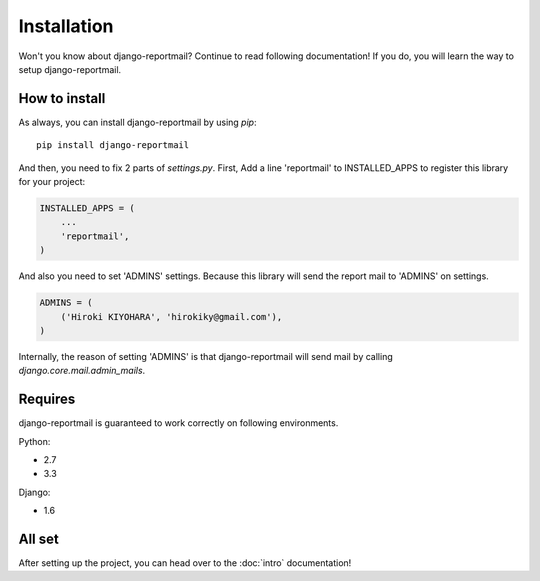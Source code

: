 Installation
============

Won't you know about django-reportmail? Continue to read following documentation!
If you do, you will learn the way to setup django-reportmail.

How to install
--------------

As always, you can install django-reportmail by using `pip`::

    pip install django-reportmail

And then, you need to fix 2 parts of `settings.py`.
First, Add a line 'reportmail' to INSTALLED_APPS to register this library for your project:

.. code-block:: python

    INSTALLED_APPS = (
        ...
        'reportmail',
    )


And also you need to set 'ADMINS' settings.
Because this library will send the report mail to 'ADMINS' on settings.

.. code-block:: python

    ADMINS = (
        ('Hiroki KIYOHARA', 'hirokiky@gmail.com'),
    )

Internally, the reason of setting 'ADMINS' is that django-reportmail will send mail by
calling `django.core.mail.admin_mails`.

Requires
--------

django-reportmail is guaranteed to work correctly on following environments.

Python:

* 2.7
* 3.3

Django:

* 1.6

All set
-------

After setting up the project, you can head over to the :doc:`intro` documentation!
